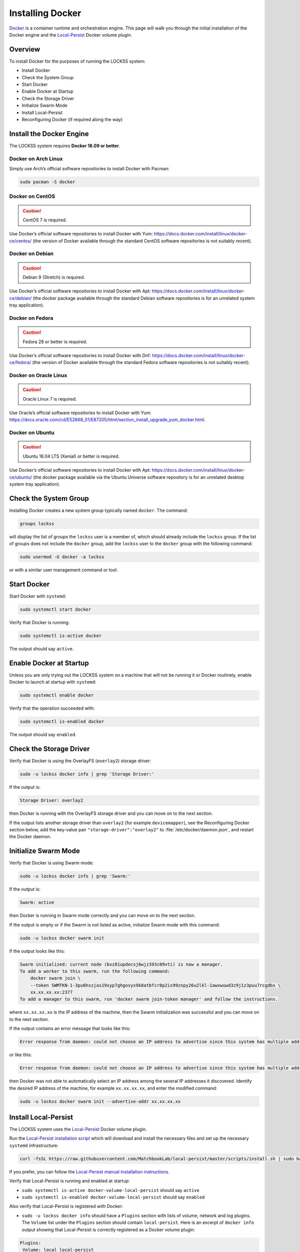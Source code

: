 =================
Installing Docker
=================

`Docker <https://www.docker.com/>`_ is a container runtime and orchestration engine. This page will walk you through the initial installation of the Docker engine and the `Local-Persist <https://github.com/MatchbookLab/local-persist>`_ Docker volume plugin.

--------
Overview
--------

To install Docker for the purposes of running the LOCKSS system:

*  Install Docker
*  Check the System Group
*  Start Docker
*  Enable Docker at Startup
*  Check the Storage Driver
*  Initialize Swarm Mode
*  Install Local-Persist
*  Reconfiguring Docker (if required along the way)

-------------------------
Install the Docker Engine
-------------------------

The LOCKSS system requires **Docker 18.09 or better**.

Docker on Arch Linux
====================

Simply use Arch’s official software repositories to install Docker with Pacman:

.. code-block:: shell

   sudo pacman -S docker

Docker on CentOS
================

.. caution::

   CentOS 7 is required.

Use Docker’s official software repositories to install Docker with Yum: https://docs.docker.com/install/linux/docker-ce/centos/ (the version of Docker available through the standard CentOS software repositories is not suitably recent).

Docker on Debian
================

.. caution::

   Debian 9 (Stretch) is required.

Use Docker’s official software repositories to install Docker with Apt: https://docs.docker.com/install/linux/docker-ce/debian/ (the docker package available through the standard Debian software repositories is for an unrelated system tray application).

Docker on Fedora
================

.. caution::

   Fedora 28 or better is required.

Use Docker’s official software repositories to install Docker with Dnf: https://docs.docker.com/install/linux/docker-ce/fedora/ (the version of Docker available through the standard Fedora software repositories is not suitably recent).

Docker on Oracle Linux
======================

.. caution::

   Oracle Linux 7 is required.

Use Oracle’s official software repositories to install Docker with Yum: https://docs.oracle.com/cd/E52668_01/E87205/html/section_install_upgrade_yum_docker.html.

Docker on Ubuntu
================

.. caution::

   Ubuntu 16.04 LTS (Xenial) or better is required.

Use Docker’s official software repositories to install Docker with Apt: https://docs.docker.com/install/linux/docker-ce/ubuntu/ (the docker package available via the Ubuntu Universe software repository is for an unrelated desktop system tray application).

----------------------
Check the System Group
----------------------

Installing Docker creates a new system group typically named ``docker``. The command:

.. code-block:: shell

   groups lockss

will display the list of groups the ``lockss`` user is a member of, which should already include the ``lockss`` group. If the list of groups does not include the ``docker`` group, add the ``lockss`` user to the ``docker`` group with the following command:

.. code-block:: shell

   sudo usermod -G docker -a lockss

or with a similar user management command or tool.

------------
Start Docker
------------

Start Docker with ``systemd``:

.. code-block:: shell

   sudo systemctl start docker

Verify that Docker is running:

.. code-block:: shell

   sudo systemctl is-active docker

The output should say ``active``.

------------------------
Enable Docker at Startup
------------------------

Unless you are only trying out the LOCKSS system on a machine that will not be running it or Docker routinely, enable Docker to launch at startup with ``systemd``:

.. code-block:: shell

   sudo systemctl enable docker

Verify that the operation succeeded with:

.. code-block:: shell

   sudo systemctl is-enabled docker

The output should say ``enabled``.

------------------------
Check the Storage Driver
------------------------

Verify that Docker is using the OverlayFS (``overlay2``) storage driver:

.. code-block:: shell

   sudo -u lockss docker info | grep 'Storage Driver:'

If the output is:

.. code-block:: text

   Storage Driver: overlay2

then Docker is running with the OverlayFS storage driver and you can move on to the next section.

If the output lists another storage driver than ``overlay2`` (for example ``devicemapper``), see the Reconfiguring Docker section below, add the key-value pair ``"storage-driver":"overlay2"`` to :file:`/etc/docker/daemon.json`, and restart the Docker daemon.

---------------------
Initialize Swarm Mode
---------------------

Verify that Docker is using Swarm mode:

.. code-block:: shell

   sudo -u lockss docker info | grep 'Swarm:'

If the output is:

.. code-block:: text

   Swarm: active

then Docker is running in Swarm mode correctly and you can move on to the next section.

If the output is empty or if the Swarm is not listed as active, initialize Swarm mode with this command:

.. code-block:: shell

   sudo -u lockss docker swarm init

If the output looks like this:

.. code-block:: text

   Swarm initialized: current node (bvz81updecsj6wjz393c09vti) is now a manager.
   To add a worker to this swarm, run the following command:
       docker swarm join \
       --token SWMTKN-1-3pu6hszjas19xyp7ghgosyx9k8atbfcr8p2is99znpy26u2lkl-1awxwuwd3z9j1z3puu7rcgdbx \
       xx.xx.xx.xx:2377
   To add a manager to this swarm, run 'docker swarm join-token manager' and follow the instructions.

where ``xx.xx.xx.xx`` is the IP address of the machine, then the Swarm initialization was successful and you can move on to the next section.

If the output contains an error message that looks like this:

.. code-block:: text

   Error response from daemon: could not choose an IP address to advertise since this system has multiple addresses on interface eth0 (xx.xx.xx.xx and yy.yy.yy.yy) - specify one with --advertise-addr

or like this:

.. code-block:: text

   Error response from daemon: could not choose an IP address to advertise since this system has multiple addresses on different interfaces (xx.xx.xx.xx on eth0 and yy.yy.yy.yy on eth1) - specify one with --advertise-addr

then Docker was not able to automatically select an IP address among the several IP addresses it discovered. Identify the desired IP address of the machine, for example ``xx.xx.xx.xx``, and enter the modified command:

.. code-block:: shell

   sudo -u lockss docker swarm init --advertise-addr xx.xx.xx.xx

---------------------
Install Local-Persist
---------------------

The LOCKSS system uses the `Local-Persist <https://github.com/MatchbookLab/local-persist>`_ Docker volume plugin.

Run the `Local-Persist installation script <https://github.com/MatchbookLab/local-persist#quick-way>`_ which will download and install the necessary files and set up the necessary ``systemd`` infrastructure:

.. code-block:: shell

   curl -fsSL https://raw.githubusercontent.com/MatchbookLab/local-persist/master/scripts/install.sh | sudo bash

If you prefer, you can follow the `Local-Persist manual installation instructions <https://github.com/MatchbookLab/local-persist#manual-way>`_.

Verify that Local-Persist is running and enabled at startup:

*  ``sudo systemctl is-active docker-volume-local-persist`` should say ``active``
*  ``sudo systemctl is-enabled docker-volume-local-persist`` should say ``enabled``

Also verify that Local-Persist is registered with Docker:

*  ``sudo -u lockss docker info`` should have a ``Plugins`` section with lists of volume, network and log plugins. The ``Volume`` list under the ``Plugins`` section should contain ``local-persist``. Here is an excerpt of ``docker info`` output showing that Local-Persist is correctly registered as a Docker volume plugin:

.. code-block:: text

   Plugins:
    Volume: local local-persist
    Network: bridge host macvlan null overlay
    Log: awslogs fluentd gcplogs gelf journald json-file local logentries splunk syslog

--------------------
Reconfiguring Docker
--------------------

**This section describes what to do when Docker needs to be reconfigured. You do not need to do anything unless one of the sections above sends you here.**

Edit or create the :file:`/etc/docker/daemon.json` configuration file and input the required key-value pairs in a JSON object, separated by commas, typically one per line for clarity. Example:

.. code-block:: text

   {
       "storage-driver": "overlay2",
       "iptables": true
   }

After editing and saving the configuration file, restart the Docker daemon with systemd:

.. code-block:: shell

   sudo systemctl restart docker
